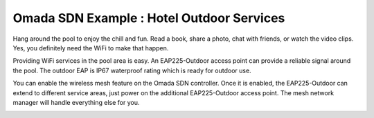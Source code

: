 Omada SDN Example : Hotel Outdoor Services
==========================================


.. image:: /images/uc_hotel_pool.png
    :align: center
    :width: 100%

Hang around the pool to enjoy the chill and fun. Read a book, share a photo, chat with friends, or watch the video clips. Yes, you definitely need the WiFi to make that happen. 

Providing WiFi services in the pool area is easy. An EAP225-Outdoor access point can provide a reliable signal around the pool. The outdoor EAP is IP67 waterproof  rating which is ready for outdoor use.

You can enable the wireless mesh feature on the Omada SDN controller. Once it is enabled, the EAP225-Outdoor can extend to different service areas, just power on the additional EAP225-Outdoor access point. The mesh network manager will handle everything else for you.
    

.. image:: /images/uc_beach_resort.png
    :width: 80%
    :align: center